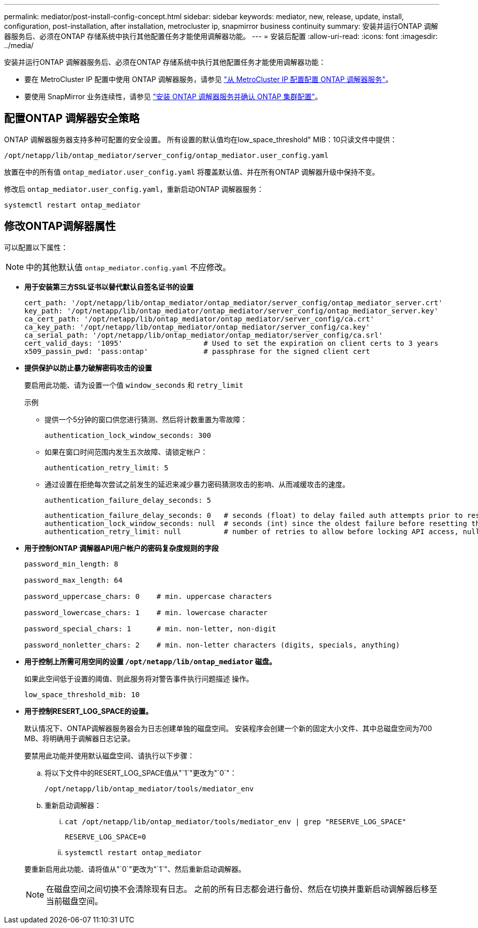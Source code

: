 ---
permalink: mediator/post-install-config-concept.html 
sidebar: sidebar 
keywords: mediator, new, release, update, install, configuration, post-installation, after installation, metrocluster ip, snapmirror business continuity 
summary: 安装并运行ONTAP 调解器服务后、必须在ONTAP 存储系统中执行其他配置任务才能使用调解器功能。 
---
= 安装后配置
:allow-uri-read: 
:icons: font
:imagesdir: ../media/


[role="lead"]
安装并运行ONTAP 调解器服务后、必须在ONTAP 存储系统中执行其他配置任务才能使用调解器功能：

* 要在 MetroCluster IP 配置中使用 ONTAP 调解器服务，请参见 link:https://docs.netapp.com/us-en/ontap-metrocluster/install-ip/task_configuring_the_ontap_mediator_service_from_a_metrocluster_ip_configuration.html["从 MetroCluster IP 配置配置 ONTAP 调解器服务"^]。
* 要使用 SnapMirror 业务连续性，请参见 link:https://docs.netapp.com/us-en/ontap/smbc/smbc_install_confirm_ontap_cluster.html["安装 ONTAP 调解器服务并确认 ONTAP 集群配置"^]。




== 配置ONTAP 调解器安全策略

ONTAP 调解器服务器支持多种可配置的安全设置。  所有设置的默认值均在low_space_threshold" MIB：10只读文件中提供：

`/opt/netapp/lib/ontap_mediator/server_config/ontap_mediator.user_config.yaml`

放置在中的所有值 `ontap_mediator.user_config.yaml` 将覆盖默认值、并在所有ONTAP 调解器升级中保持不变。

修改后 `ontap_mediator.user_config.yaml`，重新启动ONTAP 调解器服务：

`systemctl restart ontap_mediator`



== 修改ONTAP调解器属性

可以配置以下属性：


NOTE: 中的其他默认值 `ontap_mediator.config.yaml` 不应修改。

* *用于安装第三方SSL证书以替代默认自签名证书的设置*
+
....
cert_path: '/opt/netapp/lib/ontap_mediator/ontap_mediator/server_config/ontap_mediator_server.crt'
key_path: '/opt/netapp/lib/ontap_mediator/ontap_mediator/server_config/ontap_mediator_server.key'
ca_cert_path: '/opt/netapp/lib/ontap_mediator/ontap_mediator/server_config/ca.crt'
ca_key_path: '/opt/netapp/lib/ontap_mediator/ontap_mediator/server_config/ca.key'
ca_serial_path: '/opt/netapp/lib/ontap_mediator/ontap_mediator/server_config/ca.srl'
cert_valid_days: '1095'                   # Used to set the expiration on client certs to 3 years
x509_passin_pwd: 'pass:ontap'             # passphrase for the signed client cert
....
* *提供保护以防止暴力破解密码攻击的设置*
+
要启用此功能、请为设置一个值 `window_seconds` 和 `retry_limit`

+
示例

+
--
** 提供一个5分钟的窗口供您进行猜测、然后将计数重置为零故障：
+
`authentication_lock_window_seconds: 300`

** 如果在窗口时间范围内发生五次故障、请锁定帐户：
+
`authentication_retry_limit: 5`

** 通过设置在拒绝每次尝试之前发生的延迟来减少暴力密码猜测攻击的影响、从而减缓攻击的速度。
+
`authentication_failure_delay_seconds: 5`

+
....
authentication_failure_delay_seconds: 0   # seconds (float) to delay failed auth attempts prior to response, 0 = no delay
authentication_lock_window_seconds: null  # seconds (int) since the oldest failure before resetting the retry counter, null = no window
authentication_retry_limit: null          # number of retries to allow before locking API access, null = unlimited
....


--
* *用于控制ONTAP 调解器API用户帐户的密码复杂度规则的字段*
+
....
password_min_length: 8

password_max_length: 64

password_uppercase_chars: 0    # min. uppercase characters

password_lowercase_chars: 1    # min. lowercase character

password_special_chars: 1      # min. non-letter, non-digit

password_nonletter_chars: 2    # min. non-letter characters (digits, specials, anything)
....
* *用于控制上所需可用空间的设置 `/opt/netapp/lib/ontap_mediator` 磁盘。*
+
如果此空间低于设置的阈值、则此服务将对警告事件执行问题描述 操作。

+
....
low_space_threshold_mib: 10
....
* *用于控制RESERT_LOG_SPACE的设置。*
+
默认情况下、ONTAP调解器服务器会为日志创建单独的磁盘空间。  安装程序会创建一个新的固定大小文件、其中总磁盘空间为700 MB、将明确用于调解器日志记录。

+
要禁用此功能并使用默认磁盘空间、请执行以下步骤：

+
--
.. 将以下文件中的RESERT_LOG_SPACE值从"`1`"更改为"`0`"：
+
`/opt/netapp/lib/ontap_mediator/tools/mediator_env`

.. 重新启动调解器：
+
... `cat /opt/netapp/lib/ontap_mediator/tools/mediator_env | grep "RESERVE_LOG_SPACE"`
+
....
RESERVE_LOG_SPACE=0
....
... `systemctl restart ontap_mediator`




--
+
要重新启用此功能、请将值从"`0`"更改为"`1`"、然后重新启动调解器。

+

NOTE: 在磁盘空间之间切换不会清除现有日志。  之前的所有日志都会进行备份、然后在切换并重新启动调解器后移至当前磁盘空间。


